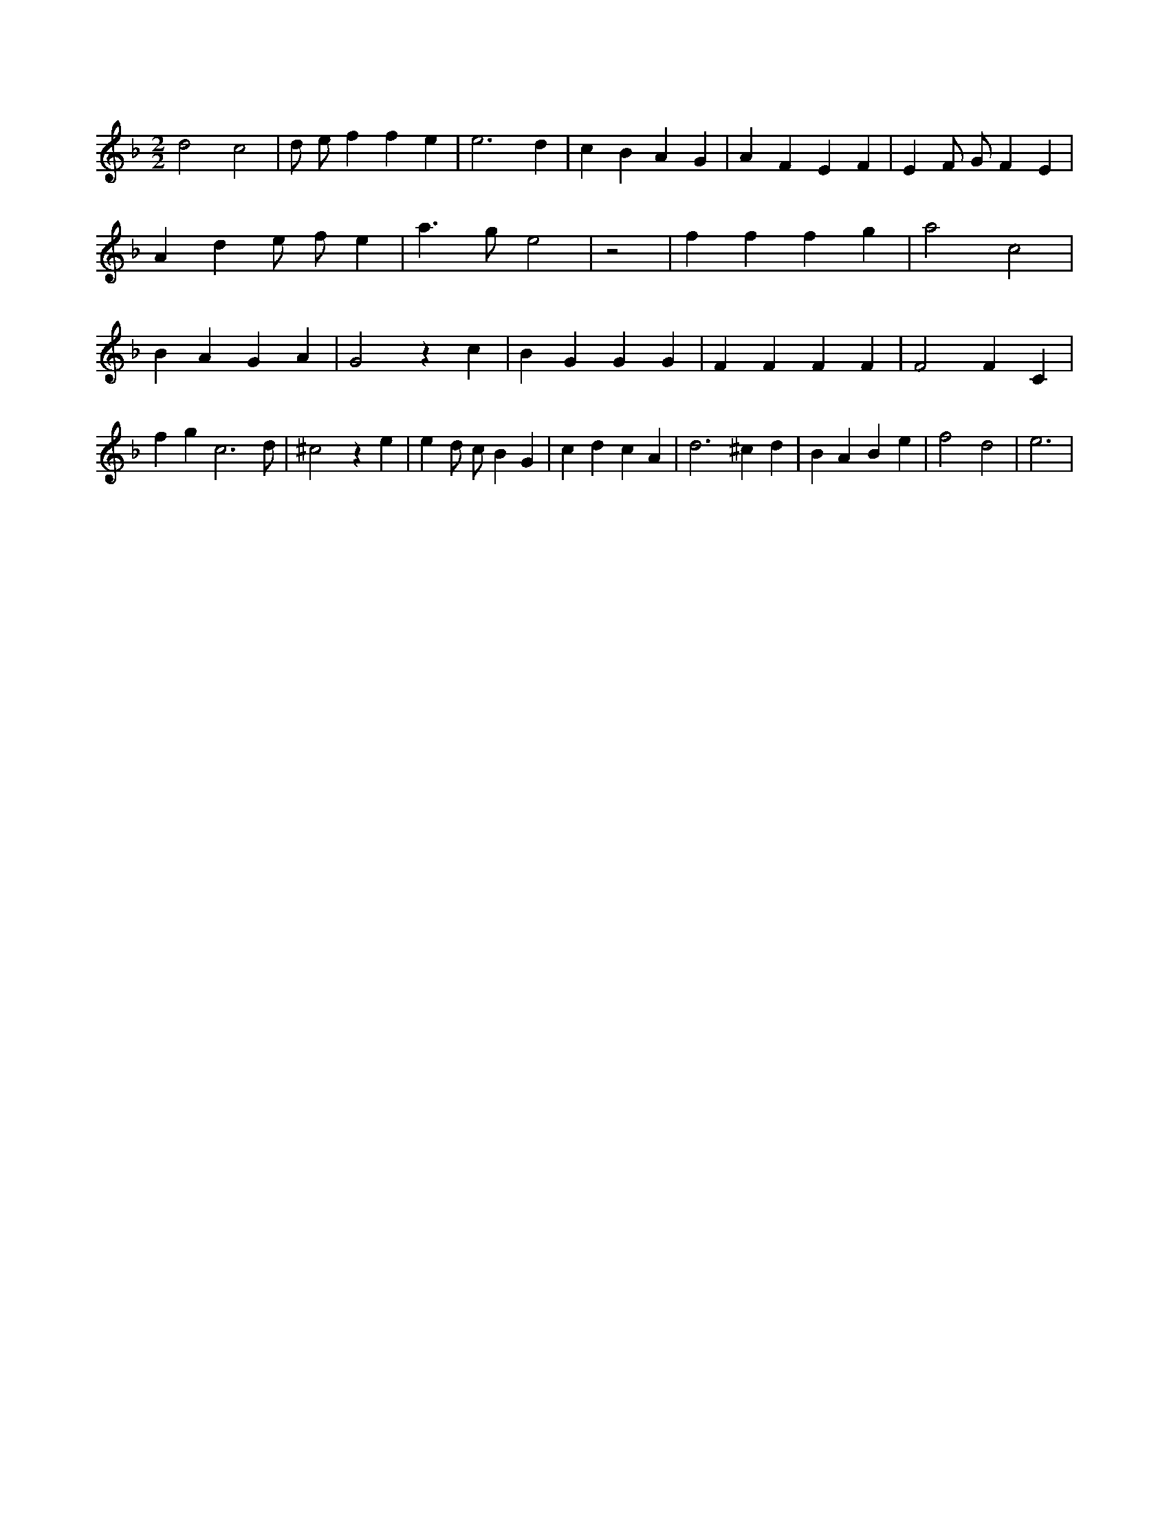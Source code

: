 X:391
L:1/4
M:2/2
K:Fclef
d2 c2 | d/2 e/2 f f e | e3 d | c B A G | A F E F | E F/2 G/2 F E | A d e/2 f/2 e | a > g e2 | z2 | f f f g | a2 c2 | B A G A | G2 z c | B G G G | F F F F | F2 F C | f g c3 /2 d/2 | ^c2 z e | e d/2 c/2 B G | c d c A | d2 > ^c2 d | B A B e | f2 d2 | e3 |
